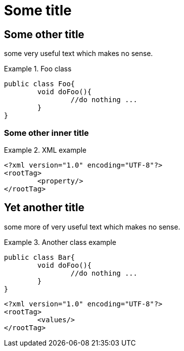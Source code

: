 = Some title

== Some other title

some very useful text which makes no sense.

.Foo class
====

[source, JAVA]
----
public class Foo{
	void doFoo(){
		//do nothing ...
	}
}
----
====

=== Some other inner title

.XML example
====
[source, XML]
----
<?xml version="1.0" encoding="UTF-8"?>
<rootTag>
	<property/>
</rootTag>
----
====

== Yet another title

some more of very useful text which makes no sense.

.Another class example
====
[source, JAVA]
----
public class Bar{
	void doFoo(){
		//do nothing ...
	}
}
----
====

[source, XML]
----
<?xml version="1.0" encoding="UTF-8"?>
<rootTag>
	<values/>
</rootTag>
----
